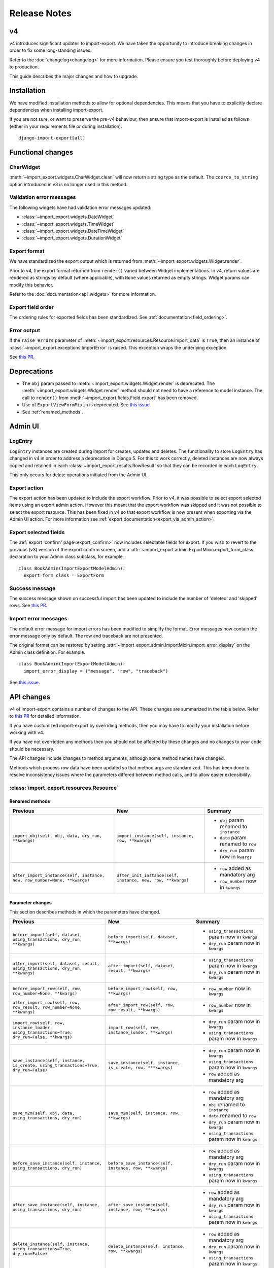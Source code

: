 =============
Release Notes
=============

v4
==

v4 introduces significant updates to import-export.  We have taken the opportunity to introduce
breaking changes in order to fix some long-standing issues.

Refer to the :doc:`changelog<changelog>` for more information. Please ensure you test
thoroughly before deploying v4 to production.

This guide describes the major changes and how to upgrade.

Installation
============

We have modified installation methods to allow for optional dependencies.
This means that you have to explicitly declare dependencies when installing import-export.

If you are not sure, or want to preserve the pre-v4 behaviour, then ensure that
import-export is installed as follows (either in your requirements file or during
installation)::

  django-import-export[all]

Functional changes
==================

CharWidget
----------

:meth:`~import_export.widgets.CharWidget.clean` will now return a string type as the default.
The ``coerce_to_string`` option introduced in v3 is no longer used in this method.

Validation error messages
-------------------------

The following widgets have had validation error messages updated:

* :class:`~import_export.widgets.DateWidget`
* :class:`~import_export.widgets.TimeWidget`
* :class:`~import_export.widgets.DateTimeWidget`
* :class:`~import_export.widgets.DurationWidget`

Export format
-------------

We have standardized the export output which is returned from
:meth:`~import_export.widgets.Widget.render`.

Prior to v4, the export format returned from ``render()`` varied between Widget implementations.
In v4, return values are rendered as strings by default (where applicable), with
``None`` values returned as empty strings.  Widget params can modify this behavior.

Refer to the :doc:`documentation<api_widgets>` for more information.

Export field order
------------------

The ordering rules for exported fields has been standardized. See :ref:`documentation<field_ordering>`.

Error output
------------

If the ``raise_errors`` parameter of :meth:`~import_export.resources.Resource.import_data` is ``True``, then an instance
of :class:`~import_export.exceptions.ImportError` is raised.  This exception wraps the underlying exception.

See `this PR <https://github.com/django-import-export/django-import-export/issues/1729>`_.

Deprecations
============

* The ``obj`` param passed to :meth:`~import_export.widgets.Widget.render` is deprecated.
  The :meth:`~import_export.widgets.Widget.render` method should not need to have a reference to
  model instance.
  The call to ``render()`` from :meth:`~import_export.fields.Field.export` has been removed.

* Use of ``ExportViewFormMixin`` is deprecated.  See `this issue <https://github.com/django-import-export/django-import-export/issues/1666>`_.

* See :ref:`renamed_methods`.

Admin UI
========

LogEntry
--------

``LogEntry`` instances are created during import for creates, updates and deletes.
The functionality to store ``LogEntry`` has changed in v4 in order to address a deprecation in Django 5.
For this to work correctly, deleted instances are now always copied and retained in each
:class:`~import_export.results.RowResult` so that they can be recorded in each ``LogEntry``.

This only occurs for delete operations initiated from the Admin UI.

Export action
-------------

The export action has been updated to include the export workflow.  Prior to v4, it was possible to select export
selected items using an export admin action.  However this meant that the export workflow was skipped and it was not
possible to select the export resource.  This has been fixed in v4 so that export workflow is now present when
exporting via the Admin UI action.  For more information see :ref:`export documentation<export_via_admin_action>`.

Export selected fields
----------------------

The :ref:`export 'confirm' page<export_confirm>` now includes selectable fields for export.
If you wish to revert to the previous (v3) version of the export confirm screen, add a
:attr:`~import_export.admin.ExportMixin.export_form_class` declaration to your Admin class subclass, for example::

  class BookAdmin(ImportExportModelAdmin):
    export_form_class = ExportForm

Success message
---------------

The success message shown on successful import has been updated to include the number of 'deleted' and 'skipped' rows.
See `this PR <https://github.com/django-import-export/django-import-export/issues/1691>`_.

Import error messages
---------------------

The default error message for import errors has been modified to simplify the format.
Error messages now contain the error message only by default.  The row and traceback are not presented.

The original format can be restored by setting :attr:`~import_export.admin.ImportMixin.import_error_display` on the
Admin class definition.  For example::

  class BookAdmin(ImportExportModelAdmin):
    import_error_display = ("message", "row", "traceback")


See `this issue <https://github.com/django-import-export/django-import-export/issues/1724>`_.

API changes
===========

v4 of import-export contains a number of changes to the API.  These changes are summarized in the table below.
Refer to
`this PR <https://github.com/django-import-export/django-import-export/pull/1641/>`_ for detailed information.

If you have customized import-export by overriding methods, then you may have to modify your installation before
working with v4.

If you have not overridden any methods then you should not be affected by these changes and no changes to your code
should be necessary.

The API changes include changes to method arguments, although some method names have changed.

Methods which process row data have been updated so that method args are standardized.
This has been done to resolve inconsistency issues where the parameters differed between method calls, and to allow
easier extensibility.

:class:`import_export.resources.Resource`
-----------------------------------------

.. _renamed_methods:

Renamed methods
^^^^^^^^^^^^^^^

.. list-table::
   :header-rows: 1

   * - Previous
     - New
     - Summary

   * - ``import_obj(self, obj, data, dry_run, **kwargs)``
     - ``import_instance(self, instance, row, **kwargs)``
     -  * ``obj`` param renamed to ``instance``
        * ``data`` param renamed to ``row``
        * ``dry_run`` param now in ``kwargs``

   * - ``after_import_instance(self, instance, new, row_number=None, **kwargs)``
     - ``after_init_instance(self, instance, new, row, **kwargs)``
     -  * ``row`` added as mandatory arg
        * ``row_number`` now in ``kwargs``

Parameter changes
^^^^^^^^^^^^^^^^^

This section describes methods in which the parameters have changed.

.. list-table::
   :header-rows: 1

   * - Previous
     - New
     - Summary

   * - ``before_import(self, dataset, using_transactions, dry_run, **kwargs)``
     - ``before_import(self, dataset, **kwargs)``
     -  * ``using_transactions`` param now in ``kwargs``
        * ``dry_run`` param now in ``kwargs``

   * - ``after_import(self, dataset, result, using_transactions, dry_run, **kwargs)``
     - ``after_import(self, dataset, result, **kwargs)``
     -  * ``using_transactions`` param now in ``kwargs``
        * ``dry_run`` param now in ``kwargs``

   * - ``before_import_row(self, row, row_number=None, **kwargs)``
     - ``before_import_row(self, row, **kwargs)``
     - * ``row_number`` now in ``kwargs``

   * - ``after_import_row(self, row, row_result, row_number=None, **kwargs)``
     - ``after_import_row(self, row, row_result, **kwargs)``
     - * ``row_number`` now in ``kwargs``

   * - ``import_row(self, row, instance_loader, using_transactions=True, dry_run=False, **kwargs)``
     - ``import_row(self, row, instance_loader, **kwargs)``
     - * ``dry_run`` param now in ``kwargs``
       * ``using_transactions`` param now in ``kwargs``

   * - ``save_instance(self, instance, is_create, using_transactions=True, dry_run=False)``
     - ``save_instance(self, instance, is_create, row, ***kwargs)``
     - * ``dry_run`` param now in ``kwargs``
       * ``using_transactions`` param now in ``kwargs``
       * ``row`` added as mandatory arg

   * - ``save_m2m(self, obj, data, using_transactions, dry_run)``
     - ``save_m2m(self, instance, row, **kwargs)``
     - * ``row`` added as mandatory arg
       * ``obj`` renamed to ``instance``
       * ``data`` renamed to ``row``
       * ``dry_run`` param now in ``kwargs``
       * ``using_transactions`` param now in ``kwargs``

   * - ``before_save_instance(self, instance, using_transactions, dry_run)``
     - ``before_save_instance(self, instance, row, **kwargs)``
     - * ``row`` added as mandatory arg
       * ``dry_run`` param now in ``kwargs``
       * ``using_transactions`` param now in ``kwargs``

   * - ``after_save_instance(self, instance, using_transactions, dry_run)``
     - ``after_save_instance(self, instance, row, **kwargs)``
     - * ``row`` added as mandatory arg
       * ``dry_run`` param now in ``kwargs``
       * ``using_transactions`` param now in ``kwargs``

   * - ``delete_instance(self, instance, using_transactions=True, dry_run=False)``
     - ``delete_instance(self, instance, row, **kwargs)``
     - * ``row`` added as mandatory arg
       * ``dry_run`` param now in ``kwargs``
       * ``using_transactions`` param now in ``kwargs``

   * - ``before_delete_instance(self, instance, dry_run)``
     - ``before_delete_instance(self, instance, row, **kwargs)``
     - * ``row`` added as mandatory arg
       * ``dry_run`` param now in ``kwargs``
       * ``using_transactions`` param now in ``kwargs``

   * - ``after_delete_instance(self, instance, dry_run)``
     - ``after_delete_instance(self, instance, row, **kwargs)``
     - * ``row`` added as mandatory arg
       * ``dry_run`` param now in ``kwargs``
       * ``using_transactions`` param now in ``kwargs``

   * - ``import_field(self, field, obj, data, is_m2m=False, **kwargs)``
     - ``import_field(self, field, instance, row, is_m2m=False, **kwargs):``
     - * ``obj`` renamed to ``instance``
       * ``data`` renamed to ``row``

   * - ``before_export(self, queryset, *args, **kwargs)``
     - ``before_export(self, queryset, **kwargs)``
     - * unused ``*args`` list removed

   * - ``after_export(self, queryset, data, *args, **kwargs)``
     - ``after_export(self, queryset, dataset, **kwargs)``
     - * unused ``*args`` list removed
       * ``data`` renamed to ``dataset``

   * - ``filter_export(self, queryset, *args, **kwargs)``
     - ``filter_export(self, queryset, **kwargs)``
     - * unused ``*args`` list removed

   * - ``export_field(self, field, obj)``
     - ``export_field(self, field, instance)``
     - * ``obj`` renamed to ``instance``

   * - ``export_resource(self, obj)``
     - ``export_resource(self, instance, fields=None)``
     - * ``obj`` renamed to ``instance``
       * ``fields`` passed as kwarg

   * - ``export(self, *args, queryset=None, **kwargs)``
     - ``export(self, queryset=None, **kwargs)``
     - * unused ``*args`` list removed

   * - ``get_export_headers(self)``
     - ``get_export_headers(self, fields=None)``
     - * ``fields`` passed as kwarg


:class:`import_export.mixins.BaseImportExportMixin`
---------------------------------------------

Parameter changes
^^^^^^^^^^^^^^^^^

.. list-table::
   :header-rows: 1

   * - Previous
     - New
     - Summary

   * - ``get_resource_classes(self)``
     - ``get_resource_classes(self, request)``
     -  * Added ``request`` param

   * - ``get_resource_kwargs(self, request, *args, **kwargs)``
     - ``get_resource_kwargs(self, request, **kwargs)``
     -  * unused ``*args`` list removed

:class:`import_export.mixins.BaseImportMixin`
---------------------------------------------

Parameter changes
^^^^^^^^^^^^^^^^^

.. list-table::
   :header-rows: 1

   * - Previous
     - New
     - Summary

   * - ``get_import_resource_kwargs(self, request, *args, **kwargs)``
     - ``get_import_resource_kwargs(self, request, **kwargs)``
     -  * unused ``*args`` list removed

   * - ``get_import_resource_classes(self)``
     - ``get_import_resource_classes(self, request)``
     -  * Added ``request`` param

   * - ``choose_import_resource_class(self, form)``
     - ``choose_import_resource_class(self, form, request)``
     -  * Added ``request`` param

:class:`import_export.mixins.BaseExportMixin`
---------------------------------------------

Parameter changes
^^^^^^^^^^^^^^^^^

.. list-table::
   :header-rows: 1

   * - Previous
     - New
     - Summary

   * - ``get_export_resource_classes(self)``
     - ``get_export_resource_classes(self, request)``
     -  * Added ``request`` param

   * - ``get_export_resource_kwargs(self, request, *args, **kwargs)``
     - ``get_export_resource_kwargs(self, request, **kwargs)``
     -  * unused ``*args`` list removed

   * - ``get_data_for_export(self, request, queryset, *args, **kwargs)``
     - ``get_data_for_export(self, request, queryset, **kwargs)``
     -  * unused ``*args`` list removed

   * - ``choose_export_resource_class(self, form)``
     - ``choose_export_resource_class(self, form, request)``
     -  * Added ``request`` param


:class:`import_export.fields.Field`
-----------------------------------

Parameter changes
^^^^^^^^^^^^^^^^^

.. list-table::
   :header-rows: 1

   * - Previous
     - New
     - Summary

   * - ``clean(self, data, **kwargs)``
     - ``clean(self, row, **kwargs)``
     - * ``data`` renamed to ``row``

   * - ``get_value(self, instance)``
     - ``get_value(self, obj)``
     - * ``obj`` renamed to ``instance``

   * - ``save(self, obj, data, is_m2m=False, **kwargs)``
     - ``save(self, instance, row, is_m2m=False, **kwargs)``
     - * ``obj`` renamed to ``instance``
       * ``data`` renamed to ``row``

   * - ``export(self, obj)``
     - ``export(self, instance)``
     - * ``obj`` renamed to ``instance``


:class:`import_export.forms.ImportExportFormBase`
-------------------------------------------------

If you have subclassed one of the :mod:`~import_export.forms` then you may need to
modify the parameters passed to constructors.

The ``input_format`` field of :class:`~import_export.forms.ImportForm` has been moved to the parent class
(:class:`~import_export.forms.ImportExportFormBase`) and renamed to ``format``.

The ``file_format`` field of :class:`~import_export.forms.ExportForm` has been removed and is now replaced by
:attr:`~import_export.forms.ImportExportFormBase.format`.

Parameter changes
^^^^^^^^^^^^^^^^^

.. list-table::
   :header-rows: 1

   * - Previous
     - New
     - Summary

   * - ``__init__(self, *args, resources=None, **kwargs)``
     - ``__init__(self, formats, resources, **kwargs)``
     - * ``formats`` added as a mandatory arg
       * ``resources`` added as a mandatory arg
       * unused ``*args`` list removed
